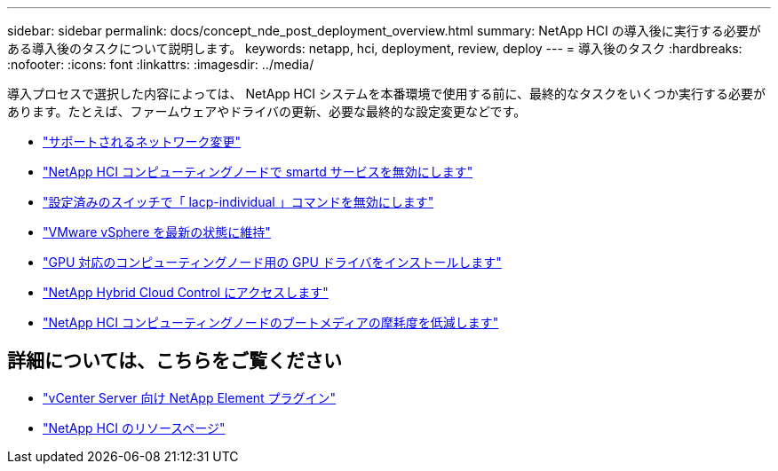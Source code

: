 ---
sidebar: sidebar 
permalink: docs/concept_nde_post_deployment_overview.html 
summary: NetApp HCI の導入後に実行する必要がある導入後のタスクについて説明します。 
keywords: netapp, hci, deployment, review, deploy 
---
= 導入後のタスク
:hardbreaks:
:nofooter: 
:icons: font
:linkattrs: 
:imagesdir: ../media/


[role="lead"]
導入プロセスで選択した内容によっては、 NetApp HCI システムを本番環境で使用する前に、最終的なタスクをいくつか実行する必要があります。たとえば、ファームウェアやドライバの更新、必要な最終的な設定変更などです。

* link:task_nde_supported_net_changes.html["サポートされるネットワーク変更"]
* link:task_nde_disable_smartd.html["NetApp HCI コンピューティングノードで smartd サービスを無効にします"]
* link:task_nde_disable_lacp_individual.html["設定済みのスイッチで「 lacp-individual 」コマンドを無効にします"]
* link:task_nde_update_vsphere.html["VMware vSphere を最新の状態に維持"]
* link:task_nde_install_GPU_drivers.html["GPU 対応のコンピューティングノード用の GPU ドライバをインストールします"]
* link:task_nde_access_hcc.html["NetApp Hybrid Cloud Control にアクセスします"]
* link:task_reduce_boot_media_wear.html["NetApp HCI コンピューティングノードのブートメディアの摩耗度を低減します"]




== 詳細については、こちらをご覧ください

* https://docs.netapp.com/us-en/vcp/index.html["vCenter Server 向け NetApp Element プラグイン"^]
* https://www.netapp.com/us/documentation/hci.aspx["NetApp HCI のリソースページ"^]

